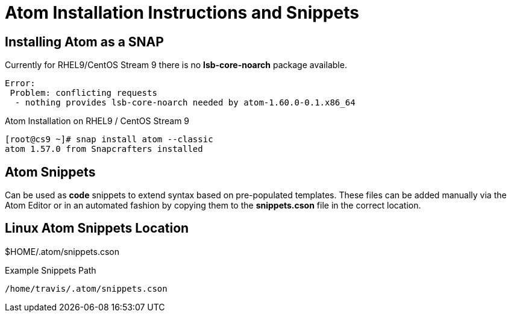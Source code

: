 = Atom Installation Instructions and Snippets


== Installing Atom as a SNAP

Currently for RHEL9/CentOS Stream 9 there is no *lsb-core-noarch* package available.

----
Error: 
 Problem: conflicting requests
  - nothing provides lsb-core-noarch needed by atom-1.60.0-0.1.x86_64
----

.Atom Installation on RHEL9 / CentOS Stream 9
----
[root@cs9 ~]# snap install atom --classic
atom 1.57.0 from Snapcrafters installed
----

== Atom Snippets

Can be used as *code* snippets to extend syntax based on pre-populated templates. These files can be added manually via the Atom Editor or in an automated fashion by copying them to the *snippets.cson* file in the correct location.

== Linux Atom Snippets Location

$HOME/.atom/snippets.cson

.Example Snippets Path
----
/home/travis/.atom/snippets.cson
----


